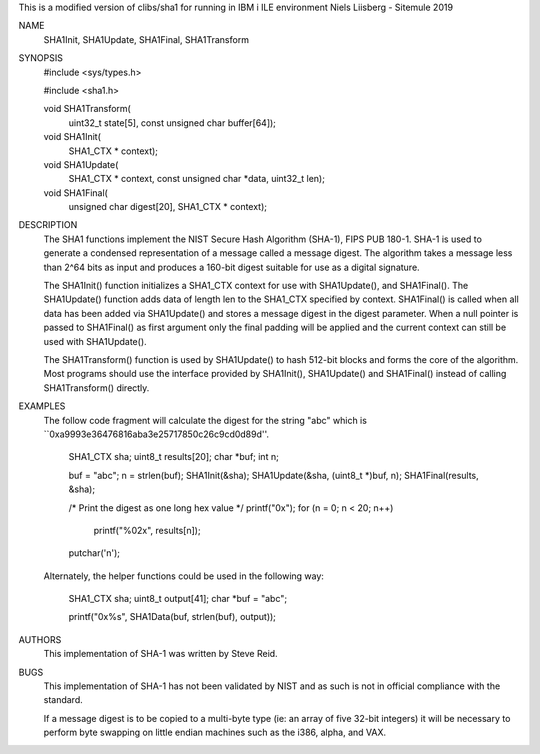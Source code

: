 This is a modified version of clibs/sha1 for running in IBM i ILE environment
Niels Liisberg - Sitemule 2019


NAME
     SHA1Init, SHA1Update, SHA1Final, SHA1Transform

SYNOPSIS
    #include <sys/types.h>
    
    #include <sha1.h>

    void SHA1Transform(
        uint32_t state[5],
        const unsigned char buffer[64]);

    void SHA1Init(
        SHA1_CTX * context);

    void SHA1Update(
        SHA1_CTX * context,
        const unsigned char *data,
        uint32_t len);

    void SHA1Final(
        unsigned char digest[20],
        SHA1_CTX * context);

DESCRIPTION
     The SHA1 functions implement the NIST Secure Hash Algorithm (SHA-1), FIPS
     PUB 180-1.  SHA-1 is used to generate a condensed representation of a
     message called a message digest.  The algorithm takes a message less than
     2^64 bits as input and produces a 160-bit digest suitable for use as a
     digital signature.

     The SHA1Init() function initializes a SHA1_CTX context for use with
     SHA1Update(), and SHA1Final().  The SHA1Update() function adds data of
     length len to the SHA1_CTX specified by context.  SHA1Final() is called
     when all data has been added via SHA1Update() and stores a message digest
     in the digest parameter.  When a null pointer is passed to SHA1Final() as
     first argument only the final padding will be applied and the current
     context can still be used with SHA1Update().

     The SHA1Transform() function is used by SHA1Update() to hash 512-bit
     blocks and forms the core of the algorithm.  Most programs should use the
     interface provided by SHA1Init(), SHA1Update() and SHA1Final() instead of
     calling SHA1Transform() directly.

EXAMPLES
     The follow code fragment will calculate the digest for the string "abc"
     which is ``0xa9993e36476816aba3e25717850c26c9cd0d89d''.

           SHA1_CTX sha;
           uint8_t results[20];
           char *buf;
           int n;

           buf = "abc";
           n = strlen(buf);
           SHA1Init(&sha);
           SHA1Update(&sha, (uint8_t *)buf, n);
           SHA1Final(results, &sha);

           /* Print the digest as one long hex value */
           printf("0x");
           for (n = 0; n < 20; n++)
                   printf("%02x", results[n]);
           putchar('\n');

     Alternately, the helper functions could be used in the following way:

           SHA1_CTX sha;
           uint8_t output[41];
           char *buf = "abc";

           printf("0x%s", SHA1Data(buf, strlen(buf), output));

AUTHORS
     This implementation of SHA-1 was written by Steve Reid.

BUGS
     This implementation of SHA-1 has not been validated by NIST and as such
     is not in official compliance with the standard.

     If a message digest is to be copied to a multi-byte type (ie: an array of
     five 32-bit integers) it will be necessary to perform byte swapping on
     little endian machines such as the i386, alpha, and VAX.
